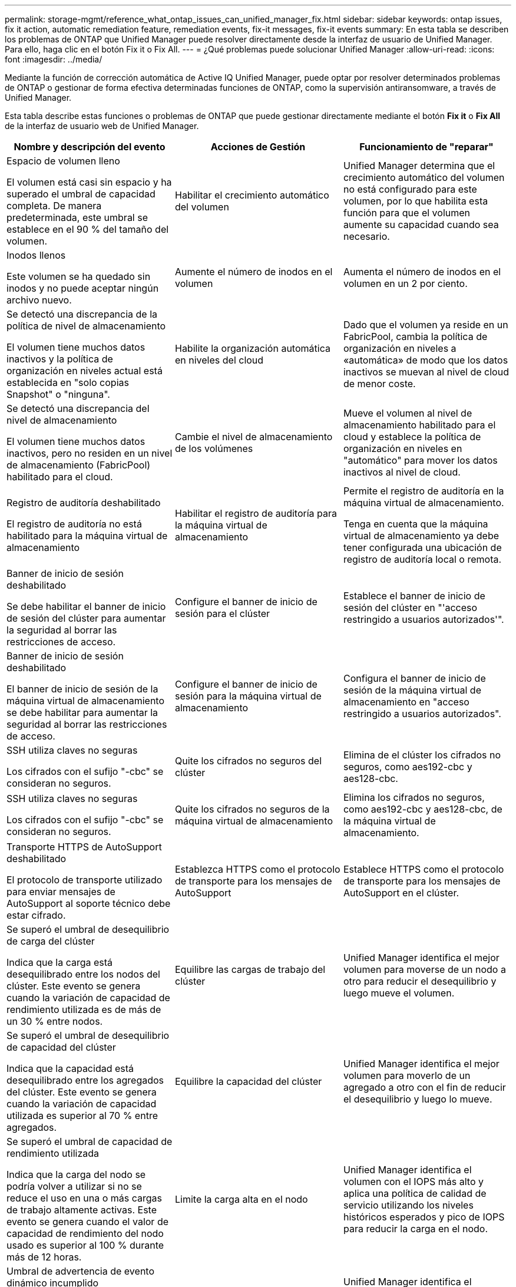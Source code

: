 ---
permalink: storage-mgmt/reference_what_ontap_issues_can_unified_manager_fix.html 
sidebar: sidebar 
keywords: ontap issues, fix it action, automatic remediation feature, remediation events, fix-it messages, fix-it events 
summary: En esta tabla se describen los problemas de ONTAP que Unified Manager puede resolver directamente desde la interfaz de usuario de Unified Manager. Para ello, haga clic en el botón Fix it o Fix All. 
---
= ¿Qué problemas puede solucionar Unified Manager
:allow-uri-read: 
:icons: font
:imagesdir: ../media/


[role="lead"]
Mediante la función de corrección automática de Active IQ Unified Manager, puede optar por resolver determinados problemas de ONTAP o gestionar de forma efectiva determinadas funciones de ONTAP, como la supervisión antiransomware, a través de Unified Manager.

Esta tabla describe estas funciones o problemas de ONTAP que puede gestionar directamente mediante el botón *Fix it* o *Fix All* de la interfaz de usuario web de Unified Manager.

|===
| Nombre y descripción del evento | Acciones de Gestión | Funcionamiento de "reparar" 


 a| 
Espacio de volumen lleno

El volumen está casi sin espacio y ha superado el umbral de capacidad completa. De manera predeterminada, este umbral se establece en el 90 % del tamaño del volumen.
 a| 
Habilitar el crecimiento automático del volumen
 a| 
Unified Manager determina que el crecimiento automático del volumen no está configurado para este volumen, por lo que habilita esta función para que el volumen aumente su capacidad cuando sea necesario.



 a| 
Inodos llenos

Este volumen se ha quedado sin inodos y no puede aceptar ningún archivo nuevo.
 a| 
Aumente el número de inodos en el volumen
 a| 
Aumenta el número de inodos en el volumen en un 2 por ciento.



 a| 
Se detectó una discrepancia de la política de nivel de almacenamiento

El volumen tiene muchos datos inactivos y la política de organización en niveles actual está establecida en "solo copias Snapshot" o "ninguna".
 a| 
Habilite la organización automática en niveles del cloud
 a| 
Dado que el volumen ya reside en un FabricPool, cambia la política de organización en niveles a «automática» de modo que los datos inactivos se muevan al nivel de cloud de menor coste.



 a| 
Se detectó una discrepancia del nivel de almacenamiento

El volumen tiene muchos datos inactivos, pero no residen en un nivel de almacenamiento (FabricPool) habilitado para el cloud.
 a| 
Cambie el nivel de almacenamiento de los volúmenes
 a| 
Mueve el volumen al nivel de almacenamiento habilitado para el cloud y establece la política de organización en niveles en "automático" para mover los datos inactivos al nivel de cloud.



 a| 
Registro de auditoría deshabilitado

El registro de auditoría no está habilitado para la máquina virtual de almacenamiento
 a| 
Habilitar el registro de auditoría para la máquina virtual de almacenamiento
 a| 
Permite el registro de auditoría en la máquina virtual de almacenamiento.

Tenga en cuenta que la máquina virtual de almacenamiento ya debe tener configurada una ubicación de registro de auditoría local o remota.



 a| 
Banner de inicio de sesión deshabilitado

Se debe habilitar el banner de inicio de sesión del clúster para aumentar la seguridad al borrar las restricciones de acceso.
 a| 
Configure el banner de inicio de sesión para el clúster
 a| 
Establece el banner de inicio de sesión del clúster en "'acceso restringido a usuarios autorizados'".



 a| 
Banner de inicio de sesión deshabilitado

El banner de inicio de sesión de la máquina virtual de almacenamiento se debe habilitar para aumentar la seguridad al borrar las restricciones de acceso.
 a| 
Configure el banner de inicio de sesión para la máquina virtual de almacenamiento
 a| 
Configura el banner de inicio de sesión de la máquina virtual de almacenamiento en "acceso restringido a usuarios autorizados".



 a| 
SSH utiliza claves no seguras

Los cifrados con el sufijo "-cbc" se consideran no seguros.
 a| 
Quite los cifrados no seguros del clúster
 a| 
Elimina de el clúster los cifrados no seguros, como aes192-cbc y aes128-cbc.



 a| 
SSH utiliza claves no seguras

Los cifrados con el sufijo "-cbc" se consideran no seguros.
 a| 
Quite los cifrados no seguros de la máquina virtual de almacenamiento
 a| 
Elimina los cifrados no seguros, como aes192-cbc y aes128-cbc, de la máquina virtual de almacenamiento.



 a| 
Transporte HTTPS de AutoSupport deshabilitado

El protocolo de transporte utilizado para enviar mensajes de AutoSupport al soporte técnico debe estar cifrado.
 a| 
Establezca HTTPS como el protocolo de transporte para los mensajes de AutoSupport
 a| 
Establece HTTPS como el protocolo de transporte para los mensajes de AutoSupport en el clúster.



 a| 
Se superó el umbral de desequilibrio de carga del clúster

Indica que la carga está desequilibrado entre los nodos del clúster. Este evento se genera cuando la variación de capacidad de rendimiento utilizada es de más de un 30 % entre nodos.
 a| 
Equilibre las cargas de trabajo del clúster
 a| 
Unified Manager identifica el mejor volumen para moverse de un nodo a otro para reducir el desequilibrio y luego mueve el volumen.



 a| 
Se superó el umbral de desequilibrio de capacidad del clúster

Indica que la capacidad está desequilibrado entre los agregados del clúster. Este evento se genera cuando la variación de capacidad utilizada es superior al 70 % entre agregados.
 a| 
Equilibre la capacidad del clúster
 a| 
Unified Manager identifica el mejor volumen para moverlo de un agregado a otro con el fin de reducir el desequilibrio y luego lo mueve.



 a| 
Se superó el umbral de capacidad de rendimiento utilizada

Indica que la carga del nodo se podría volver a utilizar si no se reduce el uso en una o más cargas de trabajo altamente activas. Este evento se genera cuando el valor de capacidad de rendimiento del nodo usado es superior al 100 % durante más de 12 horas.
 a| 
Limite la carga alta en el nodo
 a| 
Unified Manager identifica el volumen con el IOPS más alto y aplica una política de calidad de servicio utilizando los niveles históricos esperados y pico de IOPS para reducir la carga en el nodo.



 a| 
Umbral de advertencia de evento dinámico incumplido

Indica que el nodo ya está funcionando en estado sobrecargado debido a la carga anormalmente alta de algunas cargas de trabajo.
 a| 
Reducir la sobrecarga en el nodo
 a| 
Unified Manager identifica el volumen con el IOPS más alto y aplica una política de calidad de servicio utilizando los niveles históricos esperados y pico de IOPS para reducir la carga en el nodo.



 a| 
La toma de control no es posible

La conmutación al respaldo está deshabilitada actualmente, por lo que el acceso a los recursos del nodo durante una interrupción o reinicio se perderá hasta que el nodo vuelva a estar disponible.
 a| 
Habilite la conmutación al nodo de respaldo
 a| 
Unified Manager envía el comando correspondiente para habilitar la conmutación por error en todos los nodos del clúster.



 a| 
La opción cf.takeover.on_panic está CONFIGURADA COMO DESACTIVADA

La opción nodeshell "cf.takeover.on_panic" está establecida en *off*, lo que podría causar un problema en sistemas configurados por ha.
 a| 
Permita la toma de control en caso de pánico
 a| 
Unified Manager envía el comando correspondiente al clúster para cambiar esta configuración a *On*.



 a| 
Deshabilite la opción nodeshell snapmirror.enable

La antigua opción nodeshell "snapmirror.enable" está establecida en *on*, lo que podría causar un problema durante el arranque tras actualizar a ONTAP 9.3 o superior.
 a| 
Establezca la opción snapmirror.enable como off
 a| 
Unified Manager envía el comando correspondiente al clúster para cambiar esta configuración a *OFF*.



 a| 
Telnet activado

Indica un posible problema de seguridad porque Telnet no es seguro y pasa datos de una manera no cifrada.
 a| 
Desactivar Telnet
 a| 
Unified Manager envía el comando correspondiente al clúster para deshabilitar Telnet.



 a| 
Configure el aprendizaje de la máquina virtual de almacenamiento contra ransomware

Comprueba periódicamente si hay clústeres con licencias para supervisar el ransomware. Valida si una máquina virtual de almacenamiento admite solo volúmenes NFS o SMB en este clúster.
 a| 
Ponga en marcha máquinas virtuales de almacenamiento `learning` modo de supervisión antiransomware
 a| 
Unified Manager establece la supervisión antiransomware `learning` estado para las máquinas virtuales de almacenamiento a través de la consola de gestión de clústeres. La supervisión antiransomware en todos los volúmenes nuevos creados en la máquina virtual de almacenamiento se mueve automáticamente a un modo de aprendizaje. Con esta habilitación, ONTAP puede aprender el patrón de actividad en los volúmenes y detectar las anomalías debido a posibles ataques maliciosos.



 a| 
Configure el aprendizaje de volúmenes contra ransomware

Comprueba periódicamente si hay clústeres con licencias para supervisar el ransomware. Valida si un volumen solo admite los servicios NFS o SMB en este tipo de clúster.
 a| 
Coloque volúmenes en `learning` modo de supervisión antiransomware
 a| 
Unified Manager establece la supervisión antiransomware `learning` estado para los volúmenes a través de la consola de gestión de clústeres. Con esta habilitación, ONTAP puede aprender el patrón de actividad en los volúmenes y detectar las anomalías debido a posibles ataques maliciosos.



 a| 
Habilite el volumen contra ransomware

Comprueba periódicamente si hay clústeres con licencias para supervisar el ransomware. Detecta si los volúmenes se encuentran en el `learning` modo de supervisión antiransomware durante más de 45 días, y determina el posible cliente de ponerlos en modo activo.
 a| 
Coloque volúmenes en `active` modo de supervisión antiransomware
 a| 
Unified Manager establece la supervisión antiransomware `active` en los volúmenes a través de la consola de gestión de clústeres. Con esta habilitación, ONTAP puede aprender el patrón de actividad en los volúmenes y detectar las anomalías debido a posibles ataques malintencionados, y crear alertas para las acciones de protección de datos.



 a| 
Deshabilite el volumen antiransomware

Comprueba periódicamente si hay clústeres con licencias para supervisar el ransomware. Detecta notificaciones repetitivos durante la supervisión activa contra el ransomware en los volúmenes (por ejemplo, se devuelven varias advertencias de posibles ataques de ransomware durante 30 días).
 a| 
Deshabilite la supervisión antiransomware en volúmenes
 a| 
Unified Manager deshabilita la supervisión antiransomware en los volúmenes a través de la consola de gestión del clúster.

|===